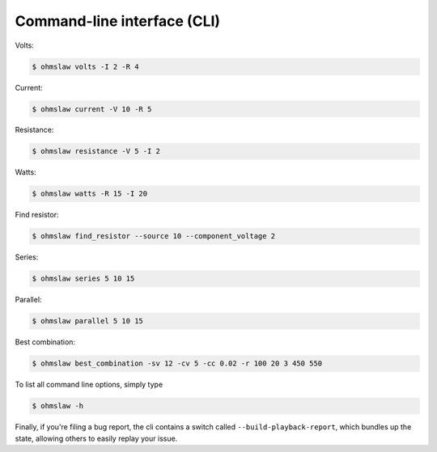 .. _cli:

Command-line interface (CLI)
============================


Volts:

.. code:: bash

    $ ohmslaw volts -I 2 -R 4

Current:

.. code:: bash

    $ ohmslaw current -V 10 -R 5

Resistance:

.. code:: bash

    $ ohmslaw resistance -V 5 -I 2

Watts:

.. code:: bash

    $ ohmslaw watts -R 15 -I 20

Find resistor:

.. code:: bash

    $ ohmslaw find_resistor --source 10 --component_voltage 2


Series:

.. code:: bash

    $ ohmslaw series 5 10 15

Parallel:

.. code:: bash

    $ ohmslaw parallel 5 10 15


Best combination:

.. code:: bash

    $ ohmslaw best_combination -sv 12 -cv 5 -cc 0.02 -r 100 20 3 450 550


To list all command line options, simply type

.. code:: bash

    $ ohmslaw -h


Finally, if you're filing a bug report, the cli contains a switch called
``--build-playback-report``, which bundles up the state, allowing others
to easily replay your issue.
